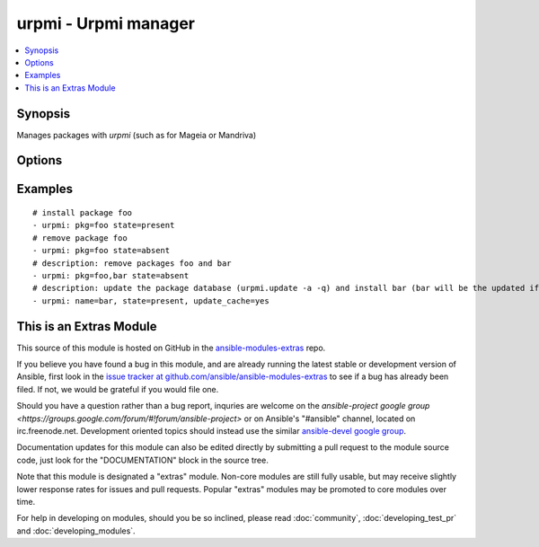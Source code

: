 .. _urpmi:


urpmi - Urpmi manager
+++++++++++++++++++++

.. contents::
   :local:
   :depth: 1



Synopsis
--------

.. versionadded:: 1.3.4

Manages packages with *urpmi* (such as for Mageia or Mandriva)

Options
-------

.. raw:: html

    <table border=1 cellpadding=4>
    <tr>
    <th class="head">parameter</th>
    <th class="head">required</th>
    <th class="head">default</th>
    <th class="head">choices</th>
    <th class="head">comments</th>
    </tr>
            <tr>
    <td>force</td>
    <td>no</td>
    <td>True</td>
        <td><ul><li>yes</li><li>no</li></ul></td>
        <td>Corresponds to the <code>--force</code> option for <em>urpmi</em>.</td>
    </tr>
            <tr>
    <td>no-suggests</td>
    <td>no</td>
    <td>True</td>
        <td><ul><li>yes</li><li>no</li></ul></td>
        <td>Corresponds to the <code>--no-suggests</code> option for <em>urpmi</em>.</td>
    </tr>
            <tr>
    <td>pkg</td>
    <td>yes</td>
    <td></td>
        <td><ul></ul></td>
        <td>name of package to install, upgrade or remove.</td>
    </tr>
            <tr>
    <td>state</td>
    <td>no</td>
    <td>present</td>
        <td><ul><li>absent</li><li>present</li></ul></td>
        <td>Indicates the desired package state</td>
    </tr>
            <tr>
    <td>update_cache</td>
    <td>no</td>
    <td></td>
        <td><ul><li>yes</li><li>no</li></ul></td>
        <td>update the package database first <code>urpmi.update -a</code>.</td>
    </tr>
        </table>


Examples
--------

.. raw:: html

    <br/>


::

    # install package foo
    - urpmi: pkg=foo state=present
    # remove package foo
    - urpmi: pkg=foo state=absent
    # description: remove packages foo and bar 
    - urpmi: pkg=foo,bar state=absent
    # description: update the package database (urpmi.update -a -q) and install bar (bar will be the updated if a newer version exists) 
    - urpmi: name=bar, state=present, update_cache=yes     



    
This is an Extras Module
------------------------

This source of this module is hosted on GitHub in the `ansible-modules-extras <http://github.com/ansible/ansible-modules-extras>`_ repo.
  
If you believe you have found a bug in this module, and are already running the latest stable or development version of Ansible, first look in the `issue tracker at github.com/ansible/ansible-modules-extras <http://github.com/ansible/ansible-modules-extras>`_ to see if a bug has already been filed.  If not, we would be grateful if you would file one.

Should you have a question rather than a bug report, inquries are welcome on the `ansible-project google group <https://groups.google.com/forum/#!forum/ansible-project>` or on Ansible's "#ansible" channel, located on irc.freenode.net.   Development oriented topics should instead use the similar `ansible-devel google group <https://groups.google.com/forum/#!forum/ansible-project>`_.

Documentation updates for this module can also be edited directly by submitting a pull request to the module source code, just look for the "DOCUMENTATION" block in the source tree.

Note that this module is designated a "extras" module.  Non-core modules are still fully usable, but may receive slightly lower response rates for issues and pull requests.
Popular "extras" modules may be promoted to core modules over time.

    
For help in developing on modules, should you be so inclined, please read :doc:`community`, :doc:`developing_test_pr` and :doc:`developing_modules`.

